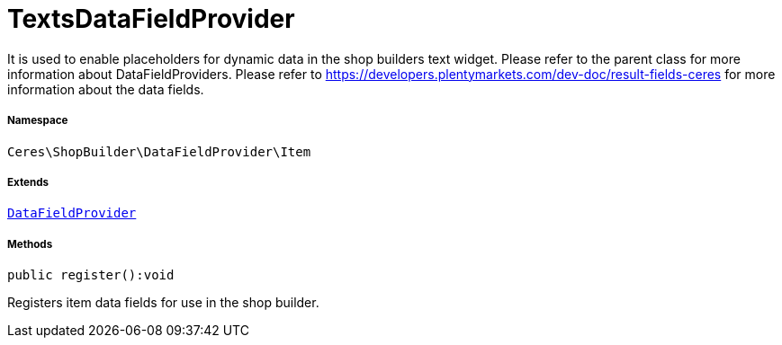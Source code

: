 :table-caption!:
:example-caption!:
:source-highlighter: prettify
:sectids!:
[[ceres__textsdatafieldprovider]]
= TextsDataFieldProvider

It is used to enable placeholders for dynamic data in the shop builders text widget.
Please refer to the parent class for more information about DataFieldProviders.
Please refer to https://developers.plentymarkets.com/dev-doc/result-fields-ceres for more information about
the data fields.



===== Namespace

`Ceres\ShopBuilder\DataFieldProvider\Item`

===== Extends
xref:stable7@interface::Shopbuilder.adoc#shopbuilder_providers_datafieldprovider[`DataFieldProvider`]





===== Methods

[source%nowrap, php]
[#register]
----

public register():void

----







Registers item data fields for use in the shop builder.

